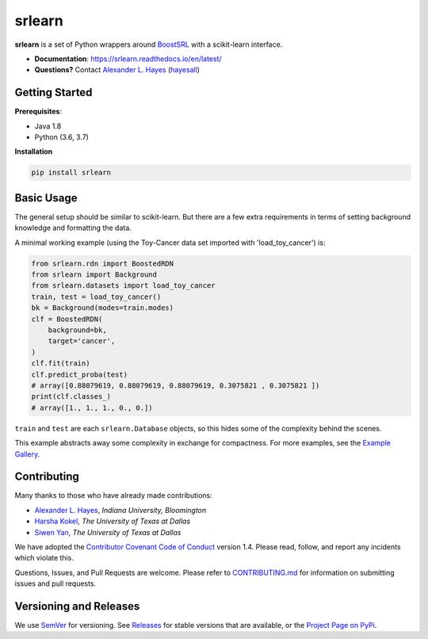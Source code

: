 ########
srlearn
########

.. image:: https://raw.githubusercontent.com/srlearn/srlearn/main/docs/source/_static/preview.png
    :alt:  Repository preview image: "srlearn. Python wrappers around BoostSRL with a scikit-learn-style interface. pip install srlearn."

|License|_ |LGTM|_ |GitHubBuilds|_ |Codecov|_ |ReadTheDocs|_

.. |License| image:: https://img.shields.io/github/license/srlearn/srlearn.svg
    :alt: License
.. _License: LICENSE

.. |LGTM| image:: https://img.shields.io/lgtm/grade/python/github/srlearn/srlearn?label=code%20quality&logo=lgtm
    :alt: LGTM code quality analysis
.. _LGTM: https://lgtm.com/projects/g/srlearn/srlearn/context:python

.. |GitHubBuilds| image:: https://github.com/srlearn/srlearn/actions/workflows/python_tests.yml/badge.svg
    :alt: GitHub CI Builds
.. _GitHubBuilds: https://github.com/srlearn/srlearn/actions/workflows/python_tests.yml

.. |Codecov| image:: https://codecov.io/gh/srlearn/srlearn/branch/main/graphs/badge.svg?branch=main
    :alt: Code coverage status
.. _Codecov: https://codecov.io/github/srlearn/srlearn?branch=main

.. |ReadTheDocs| image:: https://readthedocs.org/projects/srlearn/badge/?version=latest
    :alt: Documentation status
.. _ReadTheDocs: https://srlearn.readthedocs.io/en/latest/

**srlearn** is a set of Python wrappers around
`BoostSRL <https://starling.utdallas.edu/software/BoostSRL>`_ with a scikit-learn interface.

- **Documentation**: https://srlearn.readthedocs.io/en/latest/
- **Questions?** Contact `Alexander L. Hayes  <https://hayesall.com>`_ (`hayesall <https://github.com/hayesall>`_)

Getting Started
---------------

**Prerequisites**:

- Java 1.8
- Python (3.6, 3.7)

**Installation**

.. code-block:: bash

   pip install srlearn

Basic Usage
-----------

The general setup should be similar to scikit-learn. But there are a few extra requirements in terms of setting
background knowledge and formatting the data.

A minimal working example (using the Toy-Cancer data set imported with 'load_toy_cancer') is:

.. code-block:: python

    from srlearn.rdn import BoostedRDN
    from srlearn import Background
    from srlearn.datasets import load_toy_cancer
    train, test = load_toy_cancer()
    bk = Background(modes=train.modes)
    clf = BoostedRDN(
        background=bk,
        target='cancer',
    )
    clf.fit(train)
    clf.predict_proba(test)
    # array([0.88079619, 0.88079619, 0.88079619, 0.3075821 , 0.3075821 ])
    print(clf.classes_)
    # array([1., 1., 1., 0., 0.])

``train`` and ``test`` are each ``srlearn.Database`` objects, so this hides some of
the complexity behind the scenes.

This example abstracts away some complexity in exchange for compactness.
For more examples, see the `Example Gallery <https://srlearn.readthedocs.io/en/latest/auto_examples/index.html>`_.

Contributing
------------

Many thanks to those who have already made contributions:

- `Alexander L. Hayes <https://hayesall.com>`_, *Indiana University, Bloomington*
- `Harsha Kokel <https://harshakokel.com/>`_, *The University of Texas at Dallas*
- `Siwen Yan <https://dtrycode.github.io/>`_, *The University of Texas at Dallas*

We have adopted the `Contributor Covenant Code of Conduct <https://github.com/srlearn/srlearn/blob/main/.github/CODE_OF_CONDUCT.md>`_ version 1.4. Please read,
follow, and report any incidents which violate this.

Questions, Issues, and Pull Requests are welcome. Please refer to `CONTRIBUTING.md <https://github.com/srlearn/srlearn/blob/main/.github/CONTRIBUTING.md>`_ for
information on submitting issues and pull requests.

Versioning and Releases
-----------------------

We use `SemVer <https://semver.org>`_ for versioning.
See `Releases <https://github.com/srlearn/srlearn/releases>`_
for stable versions that are available, or the
`Project Page on PyPi <https://pypi.org/project/srlearn/>`_.
